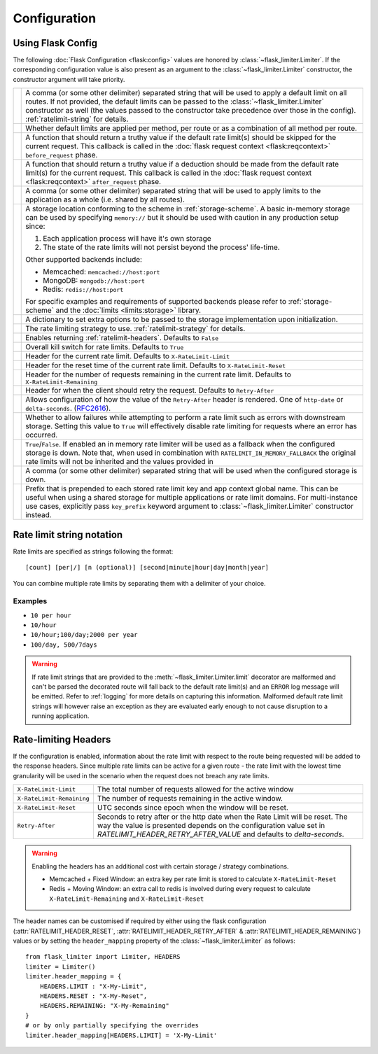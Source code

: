 .. _RFC2616: https://tools.ietf.org/html/rfc2616#section-14.37
.. _ratelimit-conf:

Configuration
=============

Using Flask Config
------------------
The following :doc:`Flask Configuration <flask:config>` values are honored by
:class:`~flask_limiter.Limiter`. If the corresponding configuration value is also present
as an argument to the :class:`~flask_limiter.Limiter` constructor, the constructor argument will
take priority.

.. list-table::

   * - .. data:: RATELIMIT_DEFAULT
     - A comma (or some other delimiter) separated string that will be used to
       apply a default limit on all routes. If not provided, the default limits can be
       passed to the :class:`~flask_limiter.Limiter` constructor as well (the values passed to the
       constructor take precedence over those in the config).
       :ref:`ratelimit-string` for details.
   * - .. data:: RATELIMIT_DEFAULTS_PER_METHOD
     - Whether default limits are applied per method, per route or as a combination
       of all method per route.
   * - .. data:: RATELIMIT_DEFAULTS_EXEMPT_WHEN
     - A function that should return a truthy value if the default rate limit(s)
       should be skipped for the current request. This callback is called in the
       :doc:`flask request context <flask:reqcontext>` ``before_request`` phase.
   * - .. data:: RATELIMIT_DEFAULTS_DEDUCT_WHEN
     - A function that should return a truthy value if a deduction should be made
       from the default rate limit(s) for the current request. This callback is called
       in the :doc:`flask request context <flask:reqcontext>` ``after_request`` phase.
   * - .. data:: RATELIMIT_APPLICATION
     - A comma (or some other delimiter) separated string that will be used to
       apply limits to the application as a whole (i.e. shared by all routes).
   * - .. data:: RATELIMIT_STORAGE_URL
     - A storage location conforming to the scheme in :ref:`storage-scheme`.
       A basic in-memory storage can be used by specifying ``memory://`` but it
       should be used with caution in any production setup since:

       #. Each application process will have it's own storage
       #. The state of the rate limits will not persist beyond the process' life-time.

       Other supported backends include:

       - Memcached: ``memcached://host:port``
       - MongoDB: ``mongodb://host:port``
       - Redis: ``redis://host:port``

       For specific examples and requirements of supported backends please
       refer to :ref:`storage-scheme` and the :doc:`limits <limits:storage>` library.
   * - .. data:: RATELIMIT_STORAGE_OPTIONS
     - A dictionary to set extra options to be passed to the  storage implementation
       upon initialization.
   * - .. data:: RATELIMIT_STRATEGY
     - The rate limiting strategy to use.  :ref:`ratelimit-strategy`
       for details.
   * - .. data:: RATELIMIT_HEADERS_ENABLED
     - Enables returning :ref:`ratelimit-headers`. Defaults to ``False``
   * - .. data:: RATELIMIT_ENABLED
     - Overall kill switch for rate limits. Defaults to ``True``
   * - .. data:: RATELIMIT_HEADER_LIMIT
     - Header for the current rate limit. Defaults to ``X-RateLimit-Limit``
   * - .. data:: RATELIMIT_HEADER_RESET
     - Header for the reset time of the current rate limit. Defaults to ``X-RateLimit-Reset``
   * - .. data:: RATELIMIT_HEADER_REMAINING
     - Header for the number of requests remaining in the current rate limit. Defaults to ``X-RateLimit-Remaining``
   * - .. data:: RATELIMIT_HEADER_RETRY_AFTER
     - Header for when the client should retry the request. Defaults to ``Retry-After``
   * - .. data:: RATELIMIT_HEADER_RETRY_AFTER_VALUE
     - Allows configuration of how the value of the ``Retry-After`` header is rendered.
       One of ``http-date`` or ``delta-seconds``. (`RFC2616`_).
   * - .. data:: RATELIMIT_SWALLOW_ERRORS
     - Whether to allow failures while attempting to perform a rate limit
       such as errors with downstream storage. Setting this value to ``True``
       will effectively disable rate limiting for requests where an error has
       occurred.
   * - .. data:: RATELIMIT_IN_MEMORY_FALLBACK_ENABLED
     - ``True``/``False``. If enabled an in memory rate limiter will be used
       as a fallback when the configured storage is down. Note that, when used in
       combination with ``RATELIMIT_IN_MEMORY_FALLBACK`` the original rate limits
       will not be inherited and the values provided in
   * - .. data:: RATELIMIT_IN_MEMORY_FALLBACK
     - A comma (or some other delimiter) separated string
       that will be used when the configured storage is down.
   * - .. data:: RATELIMIT_KEY_PREFIX
     - Prefix that is prepended to each stored rate limit key and app context
       global name. This can be useful when using a shared storage for multiple
       applications or rate limit domains. For multi-instance use cases, explicitly
       pass ``key_prefix`` keyword argument to :class:`~flask_limiter.Limiter` constructor instead.

.. _ratelimit-string:

Rate limit string notation
--------------------------

Rate limits are specified as strings following the format::

    [count] [per|/] [n (optional)] [second|minute|hour|day|month|year]

You can combine multiple rate limits by separating them with a delimiter of your
choice.

Examples
^^^^^^^^

* ``10 per hour``
* ``10/hour``
* ``10/hour;100/day;2000 per year``
* ``100/day, 500/7days``

.. warning:: If rate limit strings that are provided to the :meth:`~flask_limiter.Limiter.limit`
   decorator are malformed and can't be parsed the decorated route will fall back
   to the default rate limit(s) and an ``ERROR`` log message will be emitted. Refer
   to :ref:`logging` for more details on capturing this information. Malformed
   default rate limit strings will however raise an exception as they are evaluated
   early enough to not cause disruption to a running application.


.. _ratelimit-strategy:

.. _ratelimit-headers:

Rate-limiting Headers
---------------------

If the configuration is enabled, information about the rate limit with respect to the
route being requested will be added to the response headers. Since multiple rate limits
can be active for a given route - the rate limit with the lowest time granularity will be
used in the scenario when the request does not breach any rate limits.

.. tabularcolumns:: |p{8cm}|p{8.5cm}|

============================== ================================================
``X-RateLimit-Limit``          The total number of requests allowed for the
                               active window
``X-RateLimit-Remaining``      The number of requests remaining in the active
                               window.
``X-RateLimit-Reset``          UTC seconds since epoch when the window will be
                               reset.
``Retry-After``                Seconds to retry after or the http date when the
                               Rate Limit will be reset. The way the value is presented
                               depends on the configuration value set in `RATELIMIT_HEADER_RETRY_AFTER_VALUE`
                               and defaults to `delta-seconds`.
============================== ================================================

.. warning:: Enabling the headers has an additional cost with certain storage / strategy combinations.

    * Memcached + Fixed Window: an extra key per rate limit is stored to calculate
      ``X-RateLimit-Reset``
    * Redis + Moving Window: an extra call to redis is involved during every request
      to calculate ``X-RateLimit-Remaining`` and ``X-RateLimit-Reset``

The header names can be customised if required by either using the flask configuration (:attr:`RATELIMIT_HEADER_RESET`, :attr:`RATELIMIT_HEADER_RETRY_AFTER` & :attr:`RATELIMIT_HEADER_REMAINING`)
values or by setting the ``header_mapping`` property of the :class:`~flask_limiter.Limiter` as follows::

    from flask_limiter import Limiter, HEADERS
    limiter = Limiter()
    limiter.header_mapping = {
        HEADERS.LIMIT : "X-My-Limit",
        HEADERS.RESET : "X-My-Reset",
        HEADERS.REMAINING: "X-My-Remaining"
    }
    # or by only partially specifying the overrides
    limiter.header_mapping[HEADERS.LIMIT] = 'X-My-Limit'






